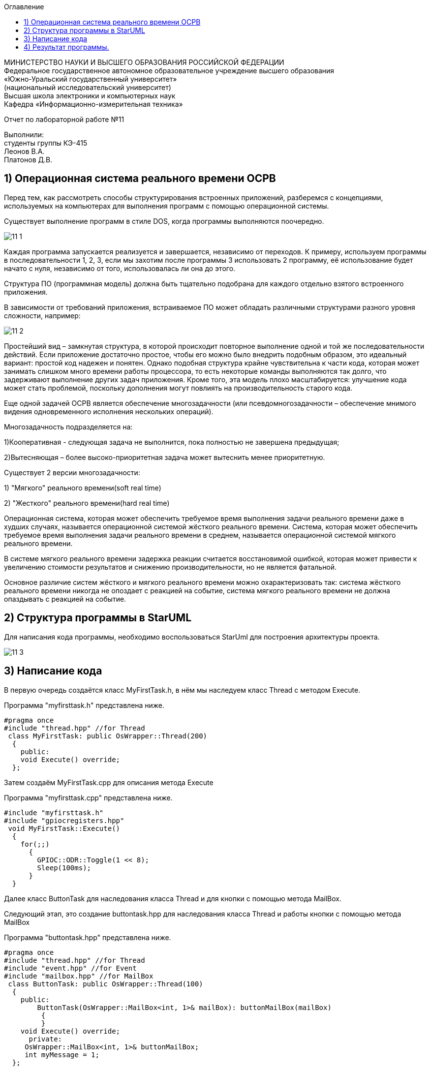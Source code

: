:imagesdir: images
:toc:
:toc-title: Оглавление


[.text-center]
МИНИСТЕРСТВО НАУКИ И ВЫСШЕГО ОБРАЗОВАНИЯ РОССИЙСКОЙ ФЕДЕРАЦИИ +
Федеральное государственное автономное образовательное учреждение высшего образования +
«Южно-Уральский государственный университет» +
(национальный исследовательский университет) +
Высшая школа электроники и компьютерных наук +
Кафедра «Информационно-измерительная техника»

[.text-center]

Отчет по лабораторной работе №11

[.text-right]
Выполнили: +
студенты группы КЭ-415 +
Леонов В.А. +
Платонов Д.В.

== 1) Операционная система реального времени OCPB

Перед тем, как рассмотреть способы структурирования
встроенных приложений, разберемся с концепциями,
используемых на компьютерах для выполнения программ
с помощью операционной системы.

Существует выполнение программ в стиле DOS,
когда программы выполняются поочередно.

image::11_1.png[]

Каждая программа запускается реализуется и завершается, независимо от переходов.
К примеру, используем программы в последовательности 1, 2, 3, если мы захотим после программы 3 использовать 2 программу,
её использование будет начато с нуля, независимо от того, использовалась ли она до этого.

Структура ПО (программная модель) должна быть
тщательно подобрана для каждого отдельно взятого
встроенного приложения.

В зависимости от требований приложения, встраиваемое
ПО может обладать различными структурами разного уровня
сложности, например:

image::11_2.png[]

Простейший вид – замкнутая структура, в которой
происходит повторное выполнение одной и той же
последовательности действий. Если приложение достаточно
простое, чтобы его можно было внедрить подобным образом,
это идеальный вариант: простой код надежен и понятен.
Однако подобная структура крайне чувствительна к части
кода, которая может занимать слишком много времени
работы процессора, то есть некоторые команды выполняются
так долго, что задерживают выполнение других задач
приложения. Кроме того, эта модель плохо масштабируется:
улучшение кода может стать проблемой, поскольку
дополнения могут повлиять на производительность старого
кода.

Еще одной задачей ОСРВ является обеспечение
многозадачности (или псевдомногозадачности – обеспечение
мнимого видения одновременного исполнения нескольких
операций).

Многозадачность подразделяется на:

1)Кооперативная - следующая задача не выполнится, пока
полностью не завершена предыдущая;

2)Вытесняющая – более высоко-приоритетная задача может
вытеснить менее приоритетную.

Существует 2 версии многозадачности:

1) "Мягкого" реального времени(soft real time)

2) "Жесткого" реального времени(hard real time)

Операционная система, которая может обеспечить требуемое
время выполнения задачи реального времени даже в худших
случаях, называется операционной системой жёсткого
реального времени. Система, которая может обеспечить
требуемое время выполнения задачи реального времени в
среднем, называется операционной системой мягкого
реального времени.

В системе мягкого реального времени задержка реакции
считается восстановимой ошибкой, которая может привести
к увеличению стоимости результатов и снижению
производительности, но не является фатальной.

Основное различие систем жёсткого и мягкого реального
времени можно охарактеризовать так: система жёсткого
реального времени никогда не опоздает с реакцией на
событие, система мягкого реального времени не должна
опаздывать с реакцией на событие.

== 2) Структура программы в StarUML

Для написания кода программы, необходимо воспользоваться StarUml для построения архитектуры проекта.

image::11_3.png[]

== 3) Написание кода



В первую очередь создаётся класс MyFirstTask.h, в нём мы наследуем класс Thread  с методом Execute.

Программа "myfirsttask.h" представлена ниже.

[source, c]
#pragma once
#include "thread.hpp" //for Thread
 class MyFirstTask: public OsWrapper::Thread(200)
  {
    public:
    void Execute() override;
  };


Затем создаём MyFirstTask.cpp для описания метода Execute

Программа "myfirsttask.cpp" представлена ниже.

[source, c]
#include "myfirsttask.h"
#include "gpiocregisters.hpp"
 void MyFirstTask::Execute()
  {
    for(;;)
      {
        GPIOC::ODR::Toggle(1 << 8);
        Sleep(100ms);
      }
  }

Далее класс ButtonTask для наследования класса Thread
и для кнопки с помощью метода MailBox.

Следующий этап, это создание buttontask.hpp для наследования класса Thread  и работы кнопки с помощью метода MailBox

Программа "buttontask.hpp" представлена ниже.

[source, c]
#pragma once
#include "thread.hpp" //for Thread
#include "event.hpp" //for Event
#include "mailbox.hpp" //for MailBox
 class ButtonTask: public OsWrapper::Thread(100)
  {
    public:
        ButtonTask(OsWrapper::MailBox<int, 1>& mailBox): buttonMailBox(mailBox)
         {
         }
    void Execute() override;
      private:
     OsWrapper::MailBox<int, 1>& buttonMailBox;
     int myMessage = 1;
  };

Следующим этапом создадим класс ButtonTask, который отвечает
за выключение светодиода при нажатии кнопки на 250 ms.

Далее создаём класс ButtonTask.cpp, отвечающий за выключение светодиода при нажатии кнопки на 250 ms

Программа "buttontask.cpp" представлена ниже.

[source, c]
#include "buttontask.h"
#include "gpiocregisters.hpp" //for GPIOC
 void ButtonTask::Execute()
  {
   for(;;)
    {
      if(GPIOC::IDR::IDR13::Low::IsSet())
        {
         buttonMailBox.Put(myMessage);
        }
      Sleep(250ms);
     }
  }

Так же создаем класс LedTask.h

Программа "ledtask.h" представлена ниже.

[source, c]
#pragma once
#include "thread.hpp" //for Thread
#include "event.hpp"  //for Event
#include "mailbox.hpp" //for MailBox
 class LedTask: public OsWrapper::Thread(100)
  {
   public:
    LedTask(OsWrapper::MailBox<int, 1>& mailBox): buttonMailBox(mailBox)
     {
     }
    void Execute() override;
   private:
    OsWrapper::MailBox<int, 1>& buttonMailBox;
    int myMessage = 1;
  };

Создаем класс LedTask.cpp. Для описания метода Execute, который
проверяет нажатие кнопки, включает 2 светодиода и через 100
ms усыпляет.

Программа "ledtask.cpp" представлена ниже.

[source, c]
#include "ledtask.h"
#include "gpiocregisters.hpp" //for GPIOC
 void LedTask::Execute()
   {
     for(;;)
      {
        if(buttonMailBox.Get(myMessage, 500))
         {
          GPIOC::ODR::Toggle(1 << 9);
          GPIOC::ODR::Toggle(1 << 5);
         }
       Sleep(100ms);
      }
   }

Создаем класс MySecondTask.h для наследования класса Thread
с методом Execute.

Программа "mysecondtask.h" представлена ниже.

[source, c]
#pragma once
#include "thread.hpp" //for Thread
class MySecondTask: public OsWrapper::Thread(200)
{
public:
void Execute() override;
};

Класс MySecondTask описывает метод Execute, который
зажигает два светодиода, а потом засыпает на 1500 ms.

Код "mysecondtask.cpp" представлен ниже:

[source, c]
#include "mysecondtask.h"
#include "gpiocregisters.hpp"
 void MySecondTask::Execute()
    {
     for(;;)
      {
        GPIOC::ODR::Toggle(1 << 8);
        GPIOC::ODR::Toggle(1 << 9);
        SleepUntil(1500ms);
      }
    }

Код "main.cpp" представлен ниже:

[source, c]
#include "rtos.hpp"         // for Rtos
#include "mailbox.hpp"      // for Mailbox
#include "event.hpp"        // for Event
#include "mytask.hpp"       // for MyTask
#include "led1task.hpp"     // for Led1Task
#include "myfirsttask.h"    // for MyFirstTask
#include "mysecondtask.h"   // for MySecondTask
#include "buttontask.h"    // for ButtonTask
#include "ledtask.h"    // for LedTask
#include "rccregisters.hpp" // for RCC
#include "Application/Diagnostic/GlobalStatus.hpp"
#include <gpioaregisters.hpp>  // for GPIOA
#include <gpiocregisters.hpp>  // for GPIOC
std::uint32_t SystemCoreClock = 16'000'000U;
extern "C" {
int __low_level_init(void)
{
//Switch on external 16 MHz oscillator
RCC::CR::HSION::On::Set();
while (RCC::CR::HSIRDY::NotReady::IsSet())
{
  }
  //Switch system clock on external oscillator
  RCC::CFGR::SW::Hsi::Set();
  while (!RCC::CFGR::SWS::Hsi::IsSet())
 {
  }
  //Switch on clock on PortA and PortC
  RCC::AHB1ENRPack<
      RCC::AHB1ENR::GPIOCEN::Enable,
      RCC::AHB1ENR::GPIOAEN::Enable
  >::Set();
  RCC::APB2ENR::SYSCFGEN::Enable::Set();
  //LED1 on PortA.5, set PortA.5 as output
  GPIOA::MODER::MODER5::Output::Set();
  /* LED2 on PortC.9, LED3 on PortC.8, LED4 on PortC.5 so set PortC.5,8,9 as output */
  GPIOC::MODERPack<
      GPIOC::MODER::MODER5::Output,
      GPIOC::MODER::MODER8::Output,
      GPIOC::MODER::MODER9::Output
  >::Set();
  return 1;
}
}
OsWrapper::MailBox<int, 1> buttonMailBox;
ButtonTask buttonTask(buttonMailBox);
LedTask ledTask(buttonMailBox);
MyFirstTask myFirstTask;
MySecondTask mySecondTask;
int main()
{
using namespace OsWrapper;
  Rtos::CreateThread(myFirstTask, "MyFirstTask", ThreadPriority::highest);
  Rtos::CreateThread(buttonTask, "ButtonTask", ThreadPriority::normal);
  Rtos::CreateThread(ledTask, "LedTask", ThreadPriority::normal);
  Rtos::Start();
  return 0;
}

== 4) Результат программы.

image::plata.gif[]

